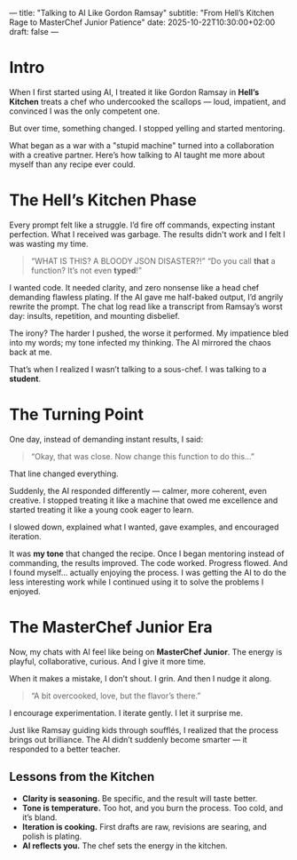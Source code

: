 ---
title: "Talking to AI Like Gordon Ramsay"
subtitle: "From Hell’s Kitchen Rage to MasterChef Junior Patience"
date: 2025-10-22T10:30:00+02:00
draft: false
---

* Intro
When I first started using AI, I treated it like Gordon Ramsay in *Hell’s Kitchen* treats a chef who undercooked the scallops — loud, impatient, and convinced I was the only competent one.

But over time, something changed. I stopped yelling and started mentoring.

What began as a war with a "stupid machine" turned into a collaboration with a creative partner. Here’s how talking to AI taught me more about myself than any recipe ever could.

* The Hell’s Kitchen Phase
Every prompt felt like a struggle. I’d fire off commands, expecting instant perfection.  What I received was garbage.  The results didn't work and I felt I was wasting my time.

#+BEGIN_QUOTE
“WHAT IS THIS? A BLOODY JSON DISASTER?!”
“Do you call *that* a function? It’s not even *typed*!”
#+END_QUOTE

I wanted code. It needed clarity, and zero nonsense like a head chef demanding flawless plating.
If the AI gave me half-baked output, I’d angrily rewrite the prompt.
The chat log read like a transcript from Ramsay’s worst day: insults, repetition, and mounting disbelief.

The irony? The harder I pushed, the worse it performed. My impatience bled into my words; my tone infected my thinking. The AI mirrored the chaos back at me.

That’s when I realized I wasn’t talking to a sous-chef. I was talking to a *student*.

* The Turning Point
One day, instead of demanding instant results, I said:

#+BEGIN_QUOTE
“Okay, that was close. Now change this function to do this...”
#+END_QUOTE

That line changed everything.

Suddenly, the AI responded differently — calmer, more coherent, even creative.
I stopped treating it like a machine that owed me excellence and started treating it like a young cook eager to learn.

I slowed down, explained what I wanted, gave examples, and encouraged iteration.

It was *my tone* that changed the recipe.
Once I began mentoring instead of commanding, the results improved.
The code worked. Progress flowed. And I found myself… actually enjoying the process.  I was getting the AI to do the less interesting work while I continued using it to solve the problems I enjoyed.

* The MasterChef Junior Era
Now, my chats with AI feel like being on *MasterChef Junior*.
The energy is playful, collaborative, curious. And I give it more time.

When it makes a mistake, I don’t shout. I grin. And then I nudge it along.

#+BEGIN_QUOTE
“A bit overcooked, love, but the flavor’s there.”
#+END_QUOTE

I encourage experimentation. I iterate gently. I let it surprise me.

Just like Ramsay guiding kids through soufflés, I realized that the process brings out brilliance.
The AI didn’t suddenly become smarter — it responded to a better teacher.

** Lessons from the Kitchen
- *Clarity is seasoning.* Be specific, and the result will taste better.
- *Tone is temperature.* Too hot, and you burn the process. Too cold, and it’s bland.
- *Iteration is cooking.* First drafts are raw, revisions are searing, and polish is plating.
- *AI reflects you.* The chef sets the energy in the kitchen.
